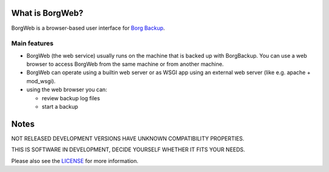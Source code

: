 What is BorgWeb?
----------------
BorgWeb is a browser-based user interface for `Borg Backup <https://borgbackup.github.io/borgbackup/>`_.

.. image:: https://cdn.pbrd.co/images/vYSNCBV.png
  :alt: Screenshot of BorgWeb


Main features
~~~~~~~~~~~~~
- BorgWeb (the web service) usually runs on the machine that is backed up with
  BorgBackup. You can use a web browser to access BorgWeb from the same
  machine or from another machine.
- BorgWeb can operate using a builtin web server or as WSGI app using an
  external web server (like e.g. apache + mod_wsgi).
- using the web browser you can:

  * review backup log files
  * start a backup
  

Notes
-----

NOT RELEASED DEVELOPMENT VERSIONS HAVE UNKNOWN COMPATIBILITY PROPERTIES.

THIS IS SOFTWARE IN DEVELOPMENT, DECIDE YOURSELF WHETHER IT FITS YOUR NEEDS.

Please also see the `LICENSE <https://github.com/borgbackup/borgweb/blob/master/LICENSE>`_ for more information.
